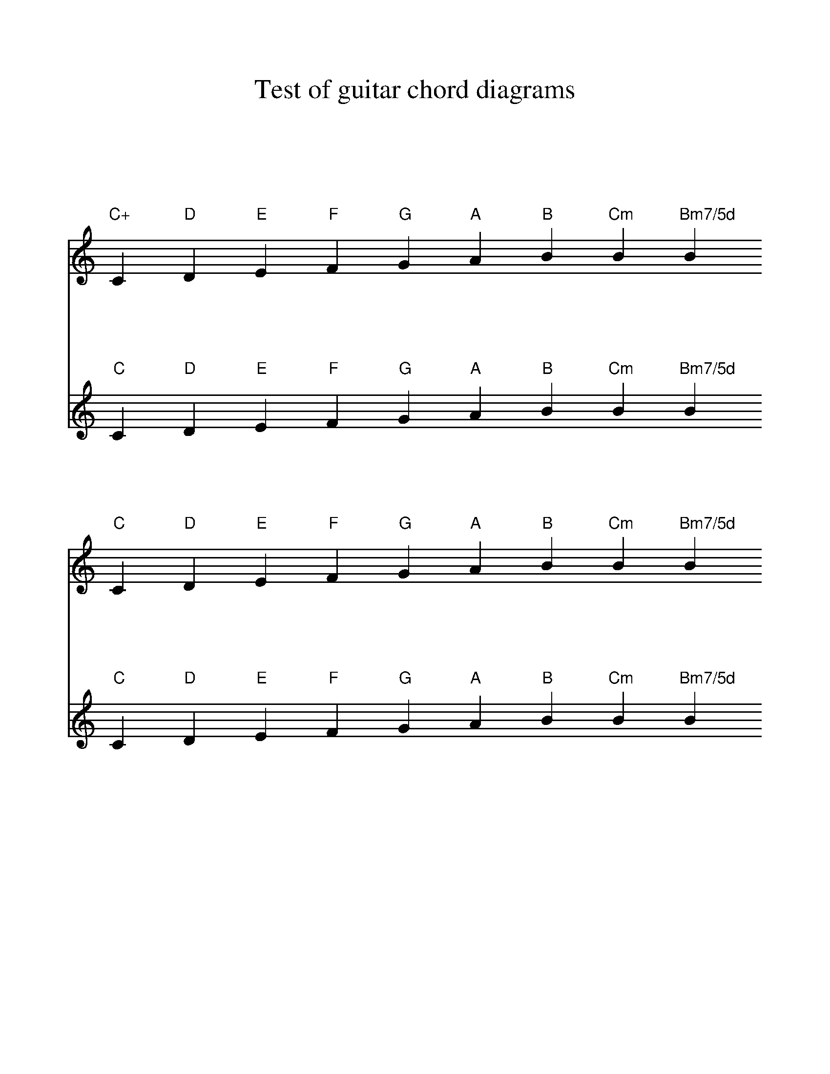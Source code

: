 %%format bracinho

%%beginps
/gcshow-b /gcshow load bind def

% % Chord name above diagram
%/brac{/BRDEF exch def /BRNAM exch def
%	dup BRNAM eq {
%	BRDEF currentpoint exch 7 add exch -9 add bracinho
%	0 40 rmoveto gcshow-b ()
%	}if}!

% % Chord name below diagram
/brac{/BRDEF exch def /BRNAM exch def
    dup BRNAM eq {
    BRDEF currentpoint exch 7 add exch 9 add bracinho
    }if}!

/gcshow-bracinho{
	(C) (- 0 3 2 0 1 0) brac
	(D) (- x - 0 2 3 2) brac
	(E) (- 0 2 2 1 0 0) brac
	(F) (1a. 1[ 3 3 2 - 1]) brac
	(G) (- 3 2 0 0 0 3) brac
	(A) (- - 0 3 3 3 0) brac
	(B) (- x 2[ 4 4 4 2]) brac
	(Cm) (3a. x 1[ 3 3 2 1]) brac
	(Bm7/5d) (- x 2 3 2 3 x) brac
	gcshow-b}!

/gcshow /gcshow-bracinho load def
%%endps


%%scale 1
%%musicspace 50
%%staffsep 90
%%sysstaffsep 90


X:1
T:Test of guitar chord diagrams
L:1/4
K:C
V:1
"C+"C "D"D "E"E "F"F "G"G "A"A "B"B "Cm"B "Bm7/5d"B
V:2
"C"C "D"D "E"E "F"F "G"G "A"A "B"B "Cm"B "Bm7/5d"B
V:1
"C"C "D"D "E"E "F"F "G"G "A"A "B"B "Cm"B "Bm7/5d"B
V:2
"C"C "D"D "E"E "F"F "G"G "A"A "B"B "Cm"B "Bm7/5d"B

%%postscript count 0 eq {0 0 moveto (OK)show} if
